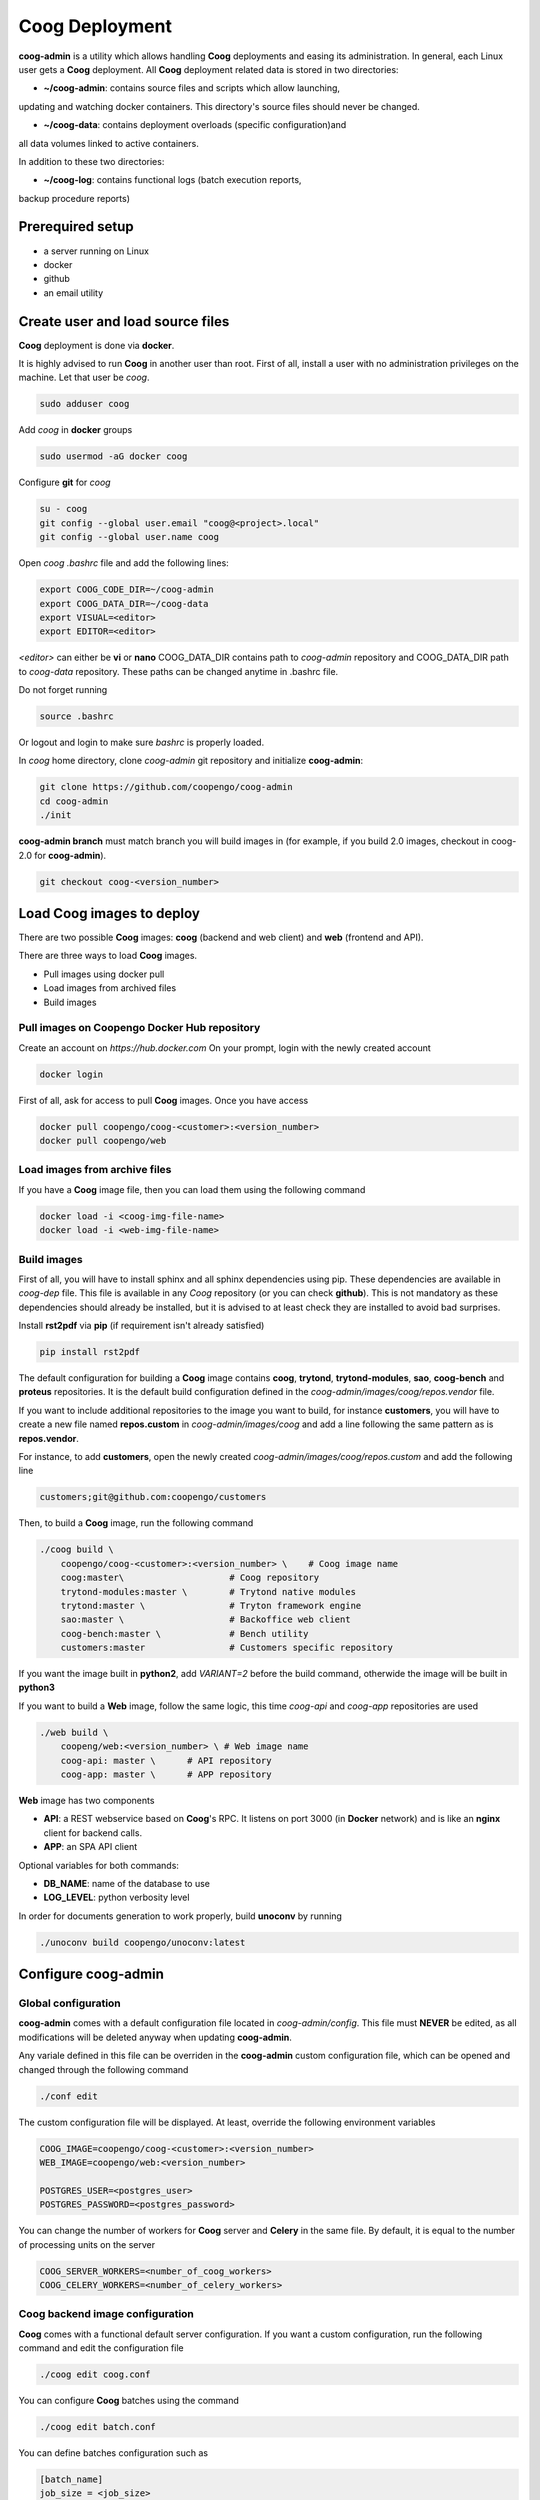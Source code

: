 Coog Deployment
===============

.. image:: images/coog_admin_architecture.png


**coog-admin** is a utility which allows handling **Coog** deployments and
easing its administration. In general, each Linux user gets a **Coog**
deployment. All **Coog** deployment related data is stored in two directories:

* **~/coog-admin**: contains source files and scripts which allow launching,
updating and watching docker containers. This directory's source files should
never be changed.

* **~/coog-data**: contains deployment overloads (specific configuration)and
all data volumes linked to active containers.

In addition to these two directories:

* **~/coog-log**: contains functional logs (batch execution reports,
backup procedure reports)

Prerequired setup
-----------------

- a server running on Linux
- docker
- github
- an email utility

Create user and load source files
---------------------------------

**Coog** deployment is done via **docker**. 

It is highly advised to run **Coog** in another user than root. First of all,
install a user with no administration privileges on the machine. Let that user
be *coog*.

.. code-block:: bash

   sudo adduser coog

Add *coog* in **docker** groups

.. code-block:: bash

    sudo usermod -aG docker coog

Configure **git** for *coog*

.. code-block:: bash

    su - coog
    git config --global user.email "coog@<project>.local"
    git config --global user.name coog

Open *coog* *.bashrc* file and add the following lines:

.. code-block:: bash

    export COOG_CODE_DIR=~/coog-admin
    export COOG_DATA_DIR=~/coog-data
    export VISUAL=<editor>
    export EDITOR=<editor>

*<editor>* can either be **vi** or **nano**
COOG_DATA_DIR contains path to *coog-admin* repository and COOG_DATA_DIR path to
*coog-data* repository. These paths can be changed anytime in .bashrc file.

Do not forget running

.. code-block:: bash

    source .bashrc 

Or logout and login to make sure *bashrc* is properly loaded.

In *coog* home directory, clone *coog-admin* git repository and initialize
**coog-admin**:

.. code-block:: bash

    git clone https://github.com/coopengo/coog-admin 
    cd coog-admin
    ./init

**coog-admin branch** must match branch you will build images in (for example,
if you build 2.0 images, checkout in coog-2.0 for **coog-admin**).

.. code-block:: bash

    git checkout coog-<version_number>

Load Coog images to deploy
--------------------------

There are two possible **Coog** images: **coog** (backend and web client) and
**web** (frontend and API).

There are three ways to load **Coog** images. 

* Pull images using docker pull
* Load images from archived files
* Build images

Pull images on Coopengo Docker Hub repository
~~~~~~~~~~~~~~~~~~~~~~~~~~~~~~~~~~~~~~~~~~~~~

Create an account on *https://hub.docker.com*
On your prompt, login with the newly created account

.. code-block:: bash

    docker login

First of all, ask for access to pull **Coog** images.
Once you have access

.. code-block:: bash

    docker pull coopengo/coog-<customer>:<version_number>
    docker pull coopengo/web

Load images from archive files
~~~~~~~~~~~~~~~~~~~~~~~~~~~~~~

If you have a **Coog** image file, then you can load them using the following
command

.. code-block:: bash

    docker load -i <coog-img-file-name>
    docker load -i <web-img-file-name>


Build images
~~~~~~~~~~~~

First of all, you will have to install sphinx and all sphinx dependencies using
pip. These dependencies are available in *coog-dep* file. This file is
available in any *Coog* repository (or you can check **github**). This is not
mandatory as these dependencies should already be installed, but it is advised
to at least check they are installed to avoid bad surprises.

Install **rst2pdf** via **pip** (if requirement isn't already satisfied)

.. code-block:: bash

    pip install rst2pdf

The default configuration for building a **Coog** image contains **coog**,
**trytond**, **trytond-modules**, **sao**, **coog-bench** and **proteus**
repositories. It is the default build configuration defined in the
*coog-admin/images/coog/repos.vendor* file.

If you want to include additional
repositories to the image you want to build, for instance **customers**, you
will have to create a new file named **repos.custom** in
*coog-admin/images/coog* and add a line following the same pattern as is
**repos.vendor**.

For instance, to add **customers**, open the newly created
*coog-admin/images/coog/repos.custom* and add the following line

.. code-block:: bash

    customers;git@github.com:coopengo/customers

Then, to build a **Coog** image, run the following command

.. code-block:: bash

    ./coog build \
        coopengo/coog-<customer>:<version_number> \    # Coog image name
        coog:master\                    # Coog repository
        trytond-modules:master \        # Trytond native modules
        trytond:master \                # Tryton framework engine
        sao:master \                    # Backoffice web client
        coog-bench:master \             # Bench utility
        customers:master                # Customers specific repository

If you want the image built in **python2**, add *VARIANT=2* before the build
command, otherwide the image will be built in **python3**

If you want to build a **Web** image, follow the same logic, this time
*coog-api* and *coog-app* repositories are used

.. code-block:: bash

    ./web build \
        coopeng/web:<version_number> \ # Web image name
        coog-api: master \      # API repository 
        coog-app: master \      # APP repository


**Web** image has two components

* **API**: a REST webservice based on **Coog**'s RPC. It listens on port 3000
  (in **Docker** network) and is like an **nginx** client for backend calls.
* **APP**: an SPA API client

Optional variables for both commands:

* **DB_NAME**: name of the database to use
* **LOG_LEVEL**: python verbosity level

In order for documents generation to work properly, build **unoconv** by running

.. code-block:: bash

    ./unoconv build coopengo/unoconv:latest

Configure coog-admin
--------------------

Global configuration
~~~~~~~~~~~~~~~~~~~~

**coog-admin** comes with a default configuration file located in
*coog-admin/config*. This file must **NEVER** be edited, as all modifications
will be deleted anyway when updating **coog-admin**.

Any variale defined in this file can be overriden in the **coog-admin** custom
configuration file, which can be opened and changed through the following
command

.. code-block:: bash

    ./conf edit

The custom configuration file will be displayed.
At least, override the following environment variables

.. code-block:: bash

    COOG_IMAGE=coopengo/coog-<customer>:<version_number>
    WEB_IMAGE=coopengo/web:<version_number>

    POSTGRES_USER=<postgres_user>
    POSTGRES_PASSWORD=<postgres_password>

You can change the number of workers for **Coog** server and **Celery** in the
same file. By default, it is equal to the  number of processing units on the
server

.. code-block:: bash

    COOG_SERVER_WORKERS=<number_of_coog_workers>
    COOG_CELERY_WORKERS=<number_of_celery_workers>

Coog backend image configuration
~~~~~~~~~~~~~~~~~~~~~~~~~~~~~~~~

**Coog** comes with a functional default server configuration. If you want a
custom configuration, run the following command and edit the configuration file

.. code-block:: bash

    ./coog edit coog.conf

You can configure **Coog** batches using the command

.. code-block:: bash

    ./coog edit batch.conf

You can define batches configuration such as

.. code-block:: bash

    [batch_name]
    job_size = <job_size>

Launch containers
-----------------

Load images (**postgres**, **redis**, **nginx** and **unoconv**) by running:

.. code-block:: bash

    ./pull

First of all, create a docker network 

.. code-block:: bash

    ./net create

Create redis and postgres containers using the following commands in
*coog-admin* repository
    
.. code-block:: bash

    ./redis server
    ./postgres server

Run **unoconv**

.. code-block:: bash

    ./unoconv run

You can either create a new database or use an existing database dump.

If you want to create an empty database, run the following commands

.. code-block:: bash

    ./postgres client
    create database <db_name>;

If you want to use an existing database dump, run the following commands

.. code-block:: bash

    docker cp dump_file_path coog-postgres:/tmp
    docker exec -it coog-postgres sh
    psql -U postgres -d <db_name> < /tmp/<dump_file_path>

Once the database is set, applicative servers can be run through the following
commands

.. code-block:: bash

    ./coog server # Will launch Coog container
    ./coog celery # Will launch Coog Celery
    ./coog cron # Will launch Coog Cron (optional)
    ./web server
    ./nginx run

It can happen that containers need to be restarted. In this case

.. code-block:: bash

    ./upgrade

Containers and applicative servers can be stopped through the following commands

.. code-block:: bash

    ./redis rm -f
    ./postgres rm -f
    ./nginx rm -f
    ./web rm -f
    ./coog -- server rm -f
    ./coog -- celery rm -f
    ./coog -- cron rm -f
    ./unoconv rm -f

Test environment
----------------

The environment is ready to be tested.

* Backoffice is accessible through http://hostname
* Documentation is accessible through http://hostname/doc
* Bench tool is accessible through http://hostname/bench
* API REST is accessible through http://hostname/web/api
* Modules selection application is accessible through
  http://hostname/web/#install/start

If you want to check API is working, launch a Get on
http://hostname/web/api/auth
check it returns

.. code-block:: bash

    {"ok": false}

* Front office web app is available through http://hostname/web

Batch
-----

The *batch* command allows executing a coog batch. A celery batch worker must
be launched in order for it to work properly. Its execution follows the ordered
steps:

* Jobs generation
* Batch execution
* *Optional*: Failed batches split and wait for new jobs génération
* Return with exit status *OK* if all jobs succeed

The execution of a chain and of the daily chain follow the same routine. These
commands are usually launched by **cron** and their outputs are usually
configured to be sent by mail.

This is an example of how to launch *Coog*'s *ir.ui.view.validate* batch:

.. code-block:: bash

   ./coog celery 1
   ./coog batch ir.ui.view.validate --job_size=10
   echo $?
   ./coog redis celery qlist ir.ui.view.validate
   ./coog batch ir.ui.vuew.validate --job_size=100 --crash=144
   ./coog redis celery q ir.ui.view.validate 

Here are some useful celery commands

* For all queues:

.. code-block:: bash

    ./coog redis celery list
    ./coog redis celery flist 

* For one queue:

.. code-block:: bash

    ./coog redis celery fail ir.ui.view.validate
    ./coog redis celery q ir.ui.view.validate 
    ./coog redis celery qlist ir.ui.view.validate 
    ./coog redis celery qcount ir.ui.view.validate 
    ./coog redis celery qtime ir.ui.view.validate 
    ./coog redis celery qarchive ir.ui.view.validate 
    ./coog redis celery qremove ir.ui.view.validate 

* For one job:

.. code-block:: bash

    ./coog redis celery j
    ./coog redis celery jarchive
    ./coog redis celery jremove

**cron** configuration allows handling jobs execution generation and monitoring,
and notifying batch chain execution end by email

Update / upgrade procedure
--------------------------

This procedure does the following actions

* Update images from an archive or with docker pull
* Stop and drop active containers
* Purge application cache
* Launch services with new images
* *Optional*: database backup
* *Optional*: database migration

Command:

.. code-block:: bash

 ./upgrade

Here are **upgrade** command's options:

.. code-block:: bash

    ./upgrade \
        -t <image-tag> \
        -a <image-archive> \
        -p <image-repository> \
        -s <server-workers-number> \
        -c <celery-workers-number> \
        -b : backup database \
        -u : update database \
        -h : print upgrade command help

Backup procedure
----------------

In order to regularly keep database and attachments backups, coog-admin offers
a backup command.

In order to execute the backup command, create a backup directory. By default,
the backup directory is set to

*/mnt/coog_backup*

Execute

.. code-block:: bash

    ./config edit

Edit the environment variable *BACKUP_DIRECTORY* with the path to this
directory.

In order to delete daily backups of more than seven days, run the command:

.. code-block:: bash

    ./build clean

In order to launch the backup command, you have to be in your *coog-admin*
directory. When you are in, launch the following command:

.. code-block:: bash

    ./backup save

This will generate an archive for the database and another one for attachments
in *$BACKUP_DIRECTORY*.

This command also does an additional backup on

* The first day of the year
* The first day of the month
* The first day of the week

Both commands (clean and save) can be programmed in a *crontab* to be
automatically launched everyday. In order to do so, edit the user's
*crontab* using the comand:

.. code-block:: bash

    crontab -e

Add the following lines:

.. code-block:: bash

    <min> <h> * * * USER=<username> DB_NAME=<db_name> COOG_DATA=<path_to_data> \
        <path/to/coog-admin/>/backup clean
    <min> <h> * * * USER=<username> DB_NAME=<db_name> COOG_DATA=<path_to_data> \
        <path/to/coog-admin/>/backup save

More about coog-admin commands
------------------------------

If you want to know more about coog-admin scripts and the possibilities you
have, just run the script with no arguments, they are all self documented
(./coog ./redis )

Here are some useful comands files:

.. code-block:: bash

    ./coog reset
    ./coog version # gives the repositories list and the last commits
    ./coog conf # displays workers configuration for app and batch
    ./coog env # displays environment variables for coog containers
    ./coog module list # displays coog installed modules list
    ./coog admin -u <modules separated by commas> # installs/ updates modules
                                                  # list
    ./coog server [nb-workers] # launches application workers
    ./coog celery [nb-workers] # launches batch workers

To obtain logs:

.. code-block:: bash

    ./coog -- server logs
    ./coog -- celery logs
 
Sentry
------

Create a new database named *sentry*
After that, run the following command

.. code-block:: bash

    ./sentry upgrade

Create an account

.. code-block:: bash

    ./sentry server
    ./sentry cron
    ./sentry worker

Connect to localhost:9000

Input your credential created earlier

Root path: localhost:9000

Go to settings:

* Create a new project, choose **python** and set a name <project_name>

* Go to

*http://localhost:9000/sentry/<project_name>/settings/keys/*

and look at dsn key:

*://<public_key>:<private_key>@<path>/<project_id>*

* Edit configuration with the command

.. code-block:: bash

    ./conf edit

There, copy/paste values accordingly:

.. code-block:: bash

    COOG_SENTRY_PUB=<public_key>
    COOG_SENTRY_KEY=<private_key>
    COOG_SENTRY_PROJECT=<project_id>

* Reload **Coog** server

.. code-block:: bash

    ./upgrade


More about Nginx
----------------

The **nginx** script allows launching and handling the **nginx** container.

All **Coog**'s HTTP traffic is done through **nginx**, which allows making a
checkpoint out of it for all security rules and access control.

A default **nginx** configuration is given and allows doing the following
mapping:

* GET /:80 => file://coog-server:/workspace/sao => backoffice
* GET /bench:80 => file://coog-server:/workspace:coog-bench => bench app 
* GET /doc:80   => file://coog-server:/workspace:coog-doc   => documentation
* POST /:80     => http://coog-server:8000                  => backend
* GET /web      => file://web:/web/coog-app                 => web app
* \*/web/api    => http://web:3000                          => REST API

This configuration can be adapeted through the edit command:

.. code-block:: bash
 
    ./nginx edit

And it is always possible to reset the default configuration through the reset
command:

.. code-block:: bash
 
    ./nginx reset

The ssl nginx command allows creating an RSA keys pair with letsencrypt

.. code-block:: bash
 
    ./nginx ssl

This requires an additional configuration via

.. code-block:: bash
 
    ./config edit:

Add the following lines:

.. code-block:: bash
 
    NGINX_SSL_METHOD=LETSENCRYPT
    NGINX_SSL_SERVER_NAME=demo.coog.io # for example

Some useful commands for nginx deployment

.. code-block:: bash

    ./nginx run
    ./nginx logs
